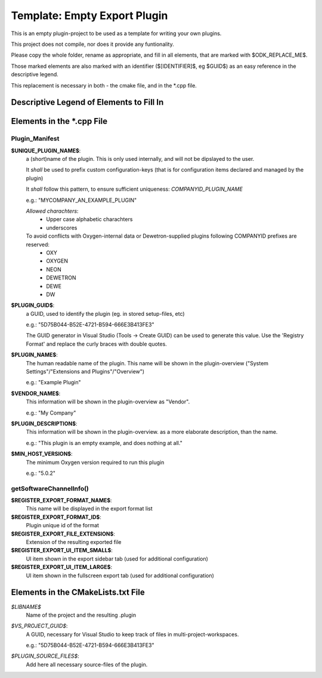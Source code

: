 =======================================
Template: Empty Export Plugin
=======================================

This is an empty plugin-project to be used as a template for
writing your own plugins.

This project does not compile, nor does it provide any funtionality.

Please copy the whole folder, rename as appropriate, and fill
in all elements, that are marked with $ODK_REPLACE_ME$.

Those marked elements are also marked with an identifier
($[IDENTIFIER]$, eg $GUID$) as an easy reference in the descriptive legend.

This replacement is necessary in both - the cmake file, and in the \*.cpp file.

-----------------------------------------
Descriptive Legend of Elements to Fill In
-----------------------------------------

---------------------------
Elements in the \*.cpp File
---------------------------

Plugin_Manifest
---------------

**$UNIQUE_PLUGIN_NAME$**: 
  a (short)name of the plugin. This is only used internally,
  and will not be dipslayed to the user.
  
  It *shall* be used to prefix custom configuration-keys
  (that is for configuration items declared and managed by the plugin)
  
  It *shall* follow this pattern, to ensure sufficient
  uniqueness: *COMPANYID_PLUGIN_NAME*
  
  e.g.: "MYCOMPANY_AN_EXAMPLE_PLUGIN"

  *Allowed charachters*:
    * Upper case alphabetic charachters
    * underscores

  To avoid conflicts with Oxygen-internal data or Dewetron-supplied plugins following COMPANYID prefixes are reserved:
    * OXY
    * OXYGEN
    * NEON
    * DEWETRON
    * DEWE
    * DW

**$PLUGIN_GUID$**:
  a GUID, used to identify the plugin (eg. in stored setup-files, etc)

  e.g.: "5D75B044-B52E-4721-B594-666E3B413FE3"

  The GUID generator in Visual Studio (Tools -> Create GUID) can be used to generate this value.
  Use the 'Registry Format' and replace the curly braces with double quotes.

**$PLUGIN_NAME$**:
  The human readable name of the plugin. This name will be shown in the
  plugin-overview ("System Settings"/"Extensions and Plugins"/"Overview")

  e.g.: "Example Plugin"

**$VENDOR_NAME$**:
  This information will be shown in the plugin-overview as "Vendor".

  e.g.: "My Company"

**$PLUGIN_DESCRIPTION$**:
  This information will be shown in the plugin-overview. as a more
  elaborate description, than the name.

  e.g.: "This plugin is an empty example, and does nothing at all."

**$MIN_HOST_VERSION$**:
  The minimum Oxygen version required to run this plugin

  e.g.: "5.0.2"

getSoftwareChannelInfo()
------------------------
**$REGISTER_EXPORT_FORMAT_NAME$**:
  This name will be displayed in the export format list

**$REGISTER_EXPORT_FORMAT_ID$**:
  Plugin unique id of the format

**$REGISTER_EXPORT_FILE_EXTENSION$**:
  Extension of the resulting exported file

**$REGISTER_EXPORT_UI_ITEM_SMALL$**:
  UI item shown in the export sidebar tab (used for additional configuration)

**$REGISTER_EXPORT_UI_ITEM_LARGE$**:
  UI item shown in the fullscreen export tab (used for additional configuration)


-----------------------------------
Elements in the CMakeLists.txt File
-----------------------------------

*$LIBNAME$*
  Name of the project and the resulting .plugin

*$VS_PROJECT_GUID$*:
  A GUID, necessary for Visual Studio to keep track of files in
  multi-project-workspaces.

  e.g.: "5D75B044-B52E-4721-B594-666E3B413FE3"

*$PLUGIN_SOURCE_FILES$*:
  Add here all necessary source-files of the plugin.

